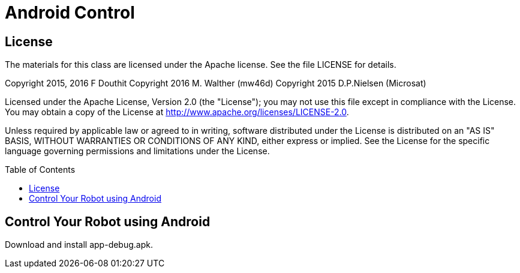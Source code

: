:imagesdir: ./images
:toc: macro

= Android Control

== License

The materials for this class are licensed under the Apache license. See the file LICENSE for details.

Copyright 2015, 2016 F Douthit
Copyright 2016 M. Walther (mw46d)
Copyright 2015 D.P.Nielsen (Microsat)

Licensed under the Apache License, Version 2.0 (the "License");
you may not use this file except in compliance with the License.
You may obtain a copy of the License at
http://www.apache.org/licenses/LICENSE-2.0.

Unless required by applicable law or agreed to in writing, software
distributed under the License is distributed on an "AS IS" BASIS,
WITHOUT WARRANTIES OR CONDITIONS OF ANY KIND, either express or implied.
See the License for the specific language governing permissions and
limitations under the License.

toc::[]

== Control Your Robot using Android
Download and install app-debug.apk.
